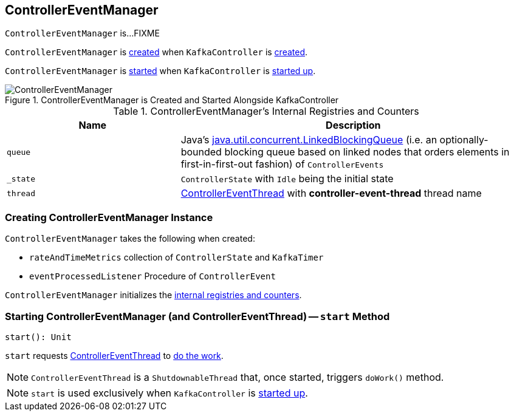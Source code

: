 == [[ControllerEventManager]] ControllerEventManager

`ControllerEventManager` is...FIXME

`ControllerEventManager` is <<creating-instance, created>> when `KafkaController` is link:kafka-KafkaController.adoc#eventManager[created].

`ControllerEventManager` is <<start, started>> when `KafkaController` is link:kafka-KafkaController.adoc#startup[started up].

.ControllerEventManager is Created and Started Alongside KafkaController
image::images/ControllerEventManager.png[align="center"]

[[internal-registries]]
.ControllerEventManager's Internal Registries and Counters
[cols="1,2",options="header",width="100%"]
|===
| Name
| Description

| [[queue]] `queue`
| Java's http://docs.oracle.com/javase/9/docs/api/java/util/concurrent/LinkedBlockingQueue.html[java.util.concurrent.LinkedBlockingQueue] (i.e. an optionally-bounded blocking queue based on linked nodes that orders elements in first-in-first-out fashion) of `ControllerEvents`

| [[_state]] `_state`
| `ControllerState` with `Idle` being the initial state

| [[thread]] `thread`
| link:kafka-ControllerEventThread.adoc[ControllerEventThread] with *controller-event-thread* thread name
|===

=== [[creating-instance]] Creating ControllerEventManager Instance

`ControllerEventManager` takes the following when created:

* [[rateAndTimeMetrics]] `rateAndTimeMetrics` collection of `ControllerState` and `KafkaTimer`
* [[eventProcessedListener]] `eventProcessedListener` Procedure of `ControllerEvent`

`ControllerEventManager` initializes the <<internal-registries, internal registries and counters>>.

=== [[start]] Starting ControllerEventManager (and ControllerEventThread) -- `start` Method

[source, scala]
----
start(): Unit
----

`start` requests <<thread, ControllerEventThread>> to link:kafka-ControllerEventThread.adoc#doWork[do the work].

NOTE: `ControllerEventThread` is a `ShutdownableThread` that, once started, triggers `doWork()` method.

NOTE: `start` is used exclusively when `KafkaController` is link:kafka-KafkaController.adoc#startup[started up].
